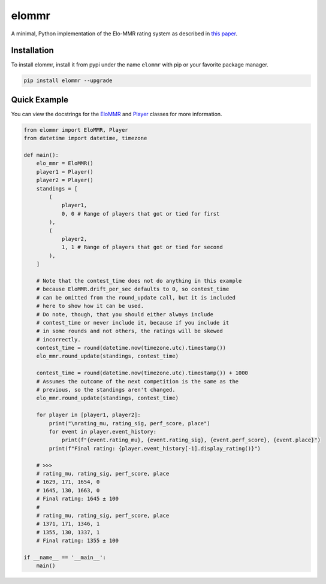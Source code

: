 elommr
======

.. image:: https://img.shields.io/pypi/dm/elommr?color=blueviolet&style=for-the-badge
   :target: https://pypi.python.org/pypi/elommr/
   :alt: PyPI downloads

.. image:: https://img.shields.io/pypi/v/elommr.svg?style=for-the-badge&logo=semantic-release&color=blue
   :target: https://pypi.python.org/pypi/elommr/
   :alt: PyPI version info

.. image:: https://img.shields.io/github/license/duhby/elommr?style=for-the-badge&color=bright-green
   :target: https://github.com/duhby/elommr/blob/master/LICENSE/
   :alt: License

A minimal, Python implementation of the Elo-MMR rating system as described in `this paper <https://arxiv.org/abs/2101.00400>`_.


Installation
^^^^^^^^^^^^

To install elommr, install it from pypi under the name ``elommr`` with
pip or your favorite package manager.

.. code:: sh

   pip install elommr --upgrade

Quick Example
^^^^^^^^^^^^^

You can view the docstrings for the
`EloMMR <https://github.com/duhby/elommr/blob/master/elommr/elommr.py#L25>`_ and
`Player <https://github.com/duhby/elommr/blob/master/elommr/elommr.py#L310>`_
classes for more information.

.. code:: python

    from elommr import EloMMR, Player
    from datetime import datetime, timezone

    def main():
        elo_mmr = EloMMR()
        player1 = Player()
        player2 = Player()
        standings = [
            (
                player1,
                0, 0 # Range of players that got or tied for first
            ),
            (
                player2,
                1, 1 # Range of players that got or tied for second
            ),
        ]

        # Note that the contest_time does not do anything in this example
        # because EloMMR.drift_per_sec defaults to 0, so contest_time
        # can be omitted from the round_update call, but it is included
        # here to show how it can be used.
        # Do note, though, that you should either always include
        # contest_time or never include it, because if you include it
        # in some rounds and not others, the ratings will be skewed
        # incorrectly.
        contest_time = round(datetime.now(timezone.utc).timestamp())
        elo_mmr.round_update(standings, contest_time)

        contest_time = round(datetime.now(timezone.utc).timestamp()) + 1000
        # Assumes the outcome of the next competition is the same as the
        # previous, so the standings aren't changed.
        elo_mmr.round_update(standings, contest_time)

        for player in [player1, player2]:
            print("\nrating_mu, rating_sig, perf_score, place")
            for event in player.event_history:
                print(f"{event.rating_mu}, {event.rating_sig}, {event.perf_score}, {event.place}")
            print(f"Final rating: {player.event_history[-1].display_rating()}")

        # >>>
        # rating_mu, rating_sig, perf_score, place
        # 1629, 171, 1654, 0
        # 1645, 130, 1663, 0
        # Final rating: 1645 ± 100
        #
        # rating_mu, rating_sig, perf_score, place
        # 1371, 171, 1346, 1
        # 1355, 130, 1337, 1
        # Final rating: 1355 ± 100

    if __name__ == '__main__':
        main()
